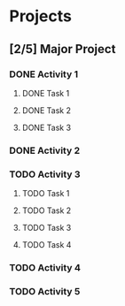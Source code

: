 #+COLUMNS: %40ITEM(Task) %17Effort(Estimated Effort){:} %CLOCKSUM
#+LATEX_HEADER: \usepackage{pgfgantt}
#+EXPORT_FILE_NAME: /tmp/example.pdf
* Projects
:PROPERTIES:
:ID:       92c26e6f-327c-4517-ab73-000ab6b3794e
:END:
** [2/5] Major Project
:PROPERTIES:
:ID:       bd0c7101-6df8-4fd3-838d-3b03a0d84677
:END:
#+begin: gantt :tstart "<today>" :tend "<2022-08-21>" :tunit "month"
#+end:
*** DONE Activity 1
CLOSED: [2022-06-28 Tue 18:29]
:PROPERTIES:
:ID:       1ba87343-1926-49c3-8dc9-f01ffde95d05
:END:
:LOGBOOK:
- State "DONE"       from "TODO"       [2022-06-28 Tue 18:29]
:END:
**** DONE Task 1
CLOSED: [2022-06-28 Tue 18:32]
:PROPERTIES:
:ID:       6436a4d7-cc68-45fc-b46c-c10395b951a0
:END:
:LOGBOOK:
- State "DONE"       from "TODO"       [2022-06-28 Tue 18:32]
:END:
**** DONE Task 2
CLOSED: [2022-06-28 Tue 18:32]
:PROPERTIES:
:ID:       cb294f7f-2e8d-49fc-9f53-b9fbdebd3f31
:END:
:LOGBOOK:
- State "DONE"       from "TODO"       [2022-06-28 Tue 18:32]
:END:
**** DONE Task 3
CLOSED: [2022-06-28 Tue 18:32]
:PROPERTIES:
:ID:       824d2572-830c-493c-bedc-b4cdcc8ce307
:END:
:LOGBOOK:
- State "DONE"       from "TODO"       [2022-06-28 Tue 18:32]
:END:
*** DONE Activity 2
CLOSED: [2022-06-28 Tue 18:29]
:PROPERTIES:
:ID:       81fb1423-447d-4fa3-92e4-cbba9d3aa7c8
:END:
:LOGBOOK:
- State "DONE"       from "TODO"       [2022-06-28 Tue 18:29]
:END:
*** TODO Activity 3
:PROPERTIES:
:ID:       ce490c67-04f2-4060-b83d-f32675cc35e6
:EFFORT:   26d 0h 0min
:END:

#+begin: gantt :tstart "<today>" :tend "<2022-07-28>" :tunit "day"
#+end:

**** TODO Task 1
:PROPERTIES:
:ID:       f41e0083-7642-44a8-b653-f13124a1bcb9
:Effort:   5d
:END:
**** TODO Task 2
:PROPERTIES:
:ID:       e22aca56-18d9-4b43-b754-d11eadd73a97
:Effort:   7d
:END:
**** TODO Task 3
:PROPERTIES:
:ID:       c6bd2a10-dfcc-4e26-aa57-6629b6aa047c
:Effort:   14d
:END:
**** TODO Task 4
:PROPERTIES:
:ID:       78c88e86-da8a-41ba-991d-acfad713d4d1
:Effort:   4d
:END:
*** TODO Activity 4
:PROPERTIES:
:ID:       6b92c6d0-ff88-4dbe-b9e9-da2b2e7b0fd9
:Effort:   14d
:END:
*** TODO Activity 5
:PROPERTIES:
:ID:       cabc7511-5430-42c6-86ea-f59899fc3875
:Effort:   14d
:END:
